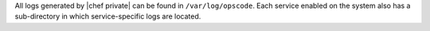 .. The contents of this file may be included in multiple topics.
.. This file should not be changed in a way that hinders its ability to appear in multiple documentation sets.

All logs generated by |chef private| can be found in ``/var/log/opscode``. Each service enabled on the system also has a sub-directory in which service-specific logs are located.

